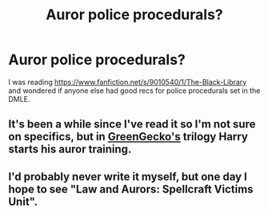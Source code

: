 #+TITLE: Auror police procedurals?

* Auror police procedurals?
:PROPERTIES:
:Author: Halikaarnian
:Score: 3
:DateUnix: 1441243861.0
:DateShort: 2015-Sep-03
:FlairText: Request
:END:
I was reading [[https://www.fanfiction.net/s/9010540/1/The-Black-Library]] and wondered if anyone else had good recs for police procedurals set in the DMLE.


** It's been a while since I've read it so I'm not sure on specifics, but in [[https://www.fanfiction.net/s/1795399/1/Resonance][GreenGecko's]] trilogy Harry starts his auror training.
:PROPERTIES:
:Author: _Blam_
:Score: 3
:DateUnix: 1441245250.0
:DateShort: 2015-Sep-03
:END:


** I'd probably never write it myself, but one day I hope to see "Law and Aurors: Spellcraft Victims Unit".
:PROPERTIES:
:Author: wordhammer
:Score: 3
:DateUnix: 1441339012.0
:DateShort: 2015-Sep-04
:END:
